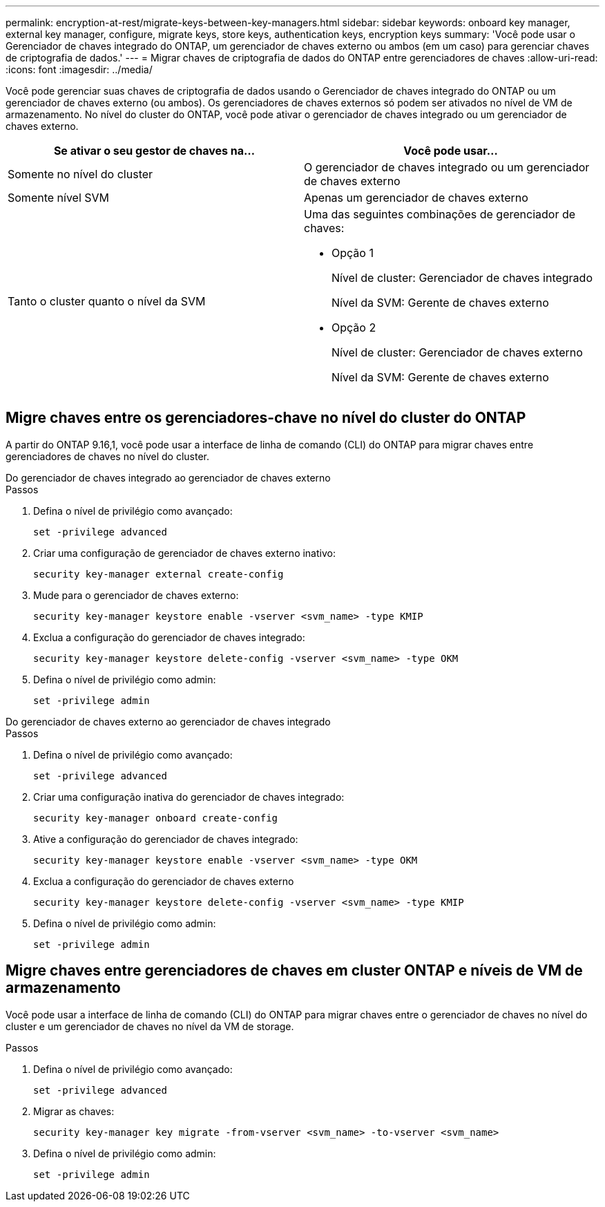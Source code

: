 ---
permalink: encryption-at-rest/migrate-keys-between-key-managers.html 
sidebar: sidebar 
keywords: onboard key manager, external key manager, configure, migrate keys, store keys, authentication keys, encryption keys 
summary: 'Você pode usar o Gerenciador de chaves integrado do ONTAP, um gerenciador de chaves externo ou ambos (em um caso) para gerenciar chaves de criptografia de dados.' 
---
= Migrar chaves de criptografia de dados do ONTAP entre gerenciadores de chaves
:allow-uri-read: 
:icons: font
:imagesdir: ../media/


[role="lead"]
Você pode gerenciar suas chaves de criptografia de dados usando o Gerenciador de chaves integrado do ONTAP ou um gerenciador de chaves externo (ou ambos). Os gerenciadores de chaves externos só podem ser ativados no nível de VM de armazenamento. No nível do cluster do ONTAP, você pode ativar o gerenciador de chaves integrado ou um gerenciador de chaves externo.

[cols="2,2"]
|===
| Se ativar o seu gestor de chaves na... | Você pode usar... 


| Somente no nível do cluster  a| 
O gerenciador de chaves integrado ou um gerenciador de chaves externo



| Somente nível SVM | Apenas um gerenciador de chaves externo 


 a| 
Tanto o cluster quanto o nível da SVM
 a| 
Uma das seguintes combinações de gerenciador de chaves:

* Opção 1
+
Nível de cluster: Gerenciador de chaves integrado

+
Nível da SVM: Gerente de chaves externo

* Opção 2
+
Nível de cluster: Gerenciador de chaves externo

+
Nível da SVM: Gerente de chaves externo



|===


== Migre chaves entre os gerenciadores-chave no nível do cluster do ONTAP

A partir do ONTAP 9.16,1, você pode usar a interface de linha de comando (CLI) do ONTAP para migrar chaves entre gerenciadores de chaves no nível do cluster.

[role="tabbed-block"]
====
.Do gerenciador de chaves integrado ao gerenciador de chaves externo
--
.Passos
. Defina o nível de privilégio como avançado:
+
[source, cli]
----
set -privilege advanced
----
. Criar uma configuração de gerenciador de chaves externo inativo:
+
[source, cli]
----
security key-manager external create-config
----
. Mude para o gerenciador de chaves externo:
+
[source, cli]
----
security key-manager keystore enable -vserver <svm_name> -type KMIP
----
. Exclua a configuração do gerenciador de chaves integrado:
+
[source, cli]
----
security key-manager keystore delete-config -vserver <svm_name> -type OKM
----
. Defina o nível de privilégio como admin:
+
[source, cli]
----
set -privilege admin
----


--
.Do gerenciador de chaves externo ao gerenciador de chaves integrado
--
.Passos
. Defina o nível de privilégio como avançado:
+
[source, cli]
----
set -privilege advanced
----
. Criar uma configuração inativa do gerenciador de chaves integrado:
+
[source, cli]
----
security key-manager onboard create-config
----
. Ative a configuração do gerenciador de chaves integrado:
+
[source, cli]
----
security key-manager keystore enable -vserver <svm_name> -type OKM
----
. Exclua a configuração do gerenciador de chaves externo
+
[source, cli]
----
security key-manager keystore delete-config -vserver <svm_name> -type KMIP
----
. Defina o nível de privilégio como admin:
+
[source, cli]
----
set -privilege admin
----


--
====


== Migre chaves entre gerenciadores de chaves em cluster ONTAP e níveis de VM de armazenamento

Você pode usar a interface de linha de comando (CLI) do ONTAP para migrar chaves entre o gerenciador de chaves no nível do cluster e um gerenciador de chaves no nível da VM de storage.

.Passos
. Defina o nível de privilégio como avançado:
+
[source, cli]
----
set -privilege advanced
----
. Migrar as chaves:
+
[source, cli]
----
security key-manager key migrate -from-vserver <svm_name> -to-vserver <svm_name>
----
. Defina o nível de privilégio como admin:
+
[source, cli]
----
set -privilege admin
----

